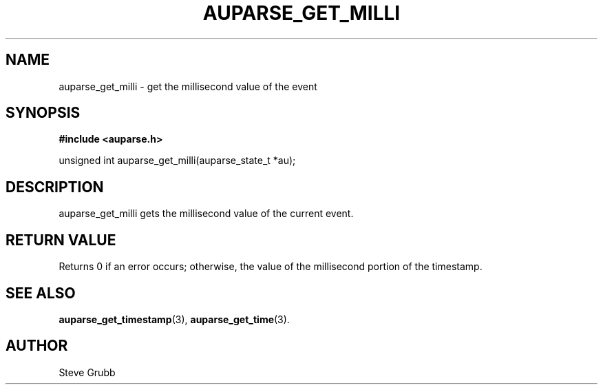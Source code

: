 .TH "AUPARSE_GET_MILLI" "3" "Feb 2007" "Red Hat" "Linux Audit API"
.SH NAME
auparse_get_milli \- get the millisecond value of the event
.SH "SYNOPSIS"
.B #include <auparse.h>
.sp
unsigned int auparse_get_milli(auparse_state_t *au);

.SH "DESCRIPTION"

auparse_get_milli gets the millisecond value of the current event.

.SH "RETURN VALUE"

Returns 0 if an error occurs; otherwise, the value of the millisecond portion of the timestamp.

.SH "SEE ALSO"

.BR auparse_get_timestamp (3),
.BR auparse_get_time (3).

.SH AUTHOR
Steve Grubb
